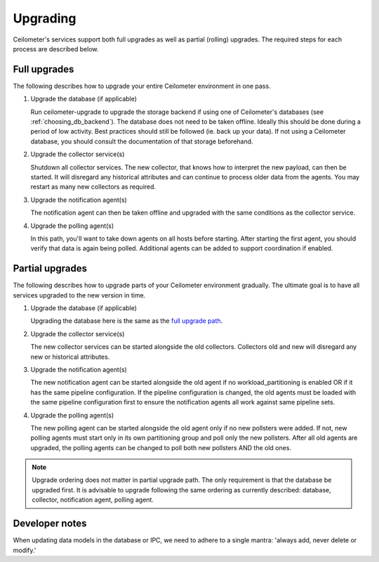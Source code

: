 ..
      Licensed under the Apache License, Version 2.0 (the "License"); you may
      not use this file except in compliance with the License. You may obtain
      a copy of the License at

          http://www.apache.org/licenses/LICENSE-2.0

      Unless required by applicable law or agreed to in writing, software
      distributed under the License is distributed on an "AS IS" BASIS, WITHOUT
      WARRANTIES OR CONDITIONS OF ANY KIND, either express or implied. See the
      License for the specific language governing permissions and limitations
      under the License.

.. _upgrade:

==========
 Upgrading
==========

Ceilometer's services support both full upgrades as well as partial
(rolling) upgrades. The required steps for each process are described below.


Full upgrades
=============

The following describes how to upgrade your entire Ceilometer environment in
one pass.

.. _full upgrade path:

1. Upgrade the database (if applicable)

   Run ceilometer-upgrade to upgrade the storage backend if using one of
   Ceilometer's databases (see :ref:`choosing_db_backend`). The database does
   not need to be taken offline. Ideally this should be done during a period of
   low activity. Best practices should still be followed (ie. back up your
   data). If not using a Ceilometer database, you should consult the
   documentation of that storage beforehand.

2. Upgrade the collector service(s)

   Shutdown all collector services. The new collector, that knows how to
   interpret the new payload, can then be started. It will disregard any
   historical attributes and can continue to process older data from the
   agents. You may restart as many new collectors as required.

3. Upgrade the notification agent(s)

   The notification agent can then be taken offline and upgraded with the
   same conditions as the collector service.

4. Upgrade the polling agent(s)

   In this path, you'll want to take down agents on all hosts before starting.
   After starting the first agent, you should verify that data is again being
   polled. Additional agents can be added to support coordination if enabled.


Partial upgrades
================

The following describes how to upgrade parts of your Ceilometer environment
gradually. The ultimate goal is to have all services upgraded to the new
version in time.

1. Upgrade the database (if applicable)

   Upgrading the database here is the same as the `full upgrade path`_.

2. Upgrade the collector service(s)

   The new collector services can be started alongside the old collectors.
   Collectors old and new will disregard any new or historical attributes.

3. Upgrade the notification agent(s)

   The new notification agent can be started alongside the old agent if no
   workload_partitioning is enabled OR if it has the same pipeline
   configuration. If the pipeline configuration is changed, the old agents
   must be loaded with the same pipeline configuration first to ensure the
   notification agents all work against same pipeline sets.

4. Upgrade the polling agent(s)

   The new polling agent can be started alongside the old agent only if no new
   pollsters were added. If not, new polling agents must start only in its
   own partitioning group and poll only the new pollsters. After all old agents
   are upgraded, the polling agents can be changed to poll both new pollsters
   AND the old ones.

.. note::

   Upgrade ordering does not matter in partial upgrade path. The only
   requirement is that the database be upgraded first. It is advisable to
   upgrade following the same ordering as currently described: database,
   collector, notification agent, polling agent.


Developer notes
===============

When updating data models in the database or IPC, we need to adhere to
a single mantra: 'always add, never delete or modify.'
